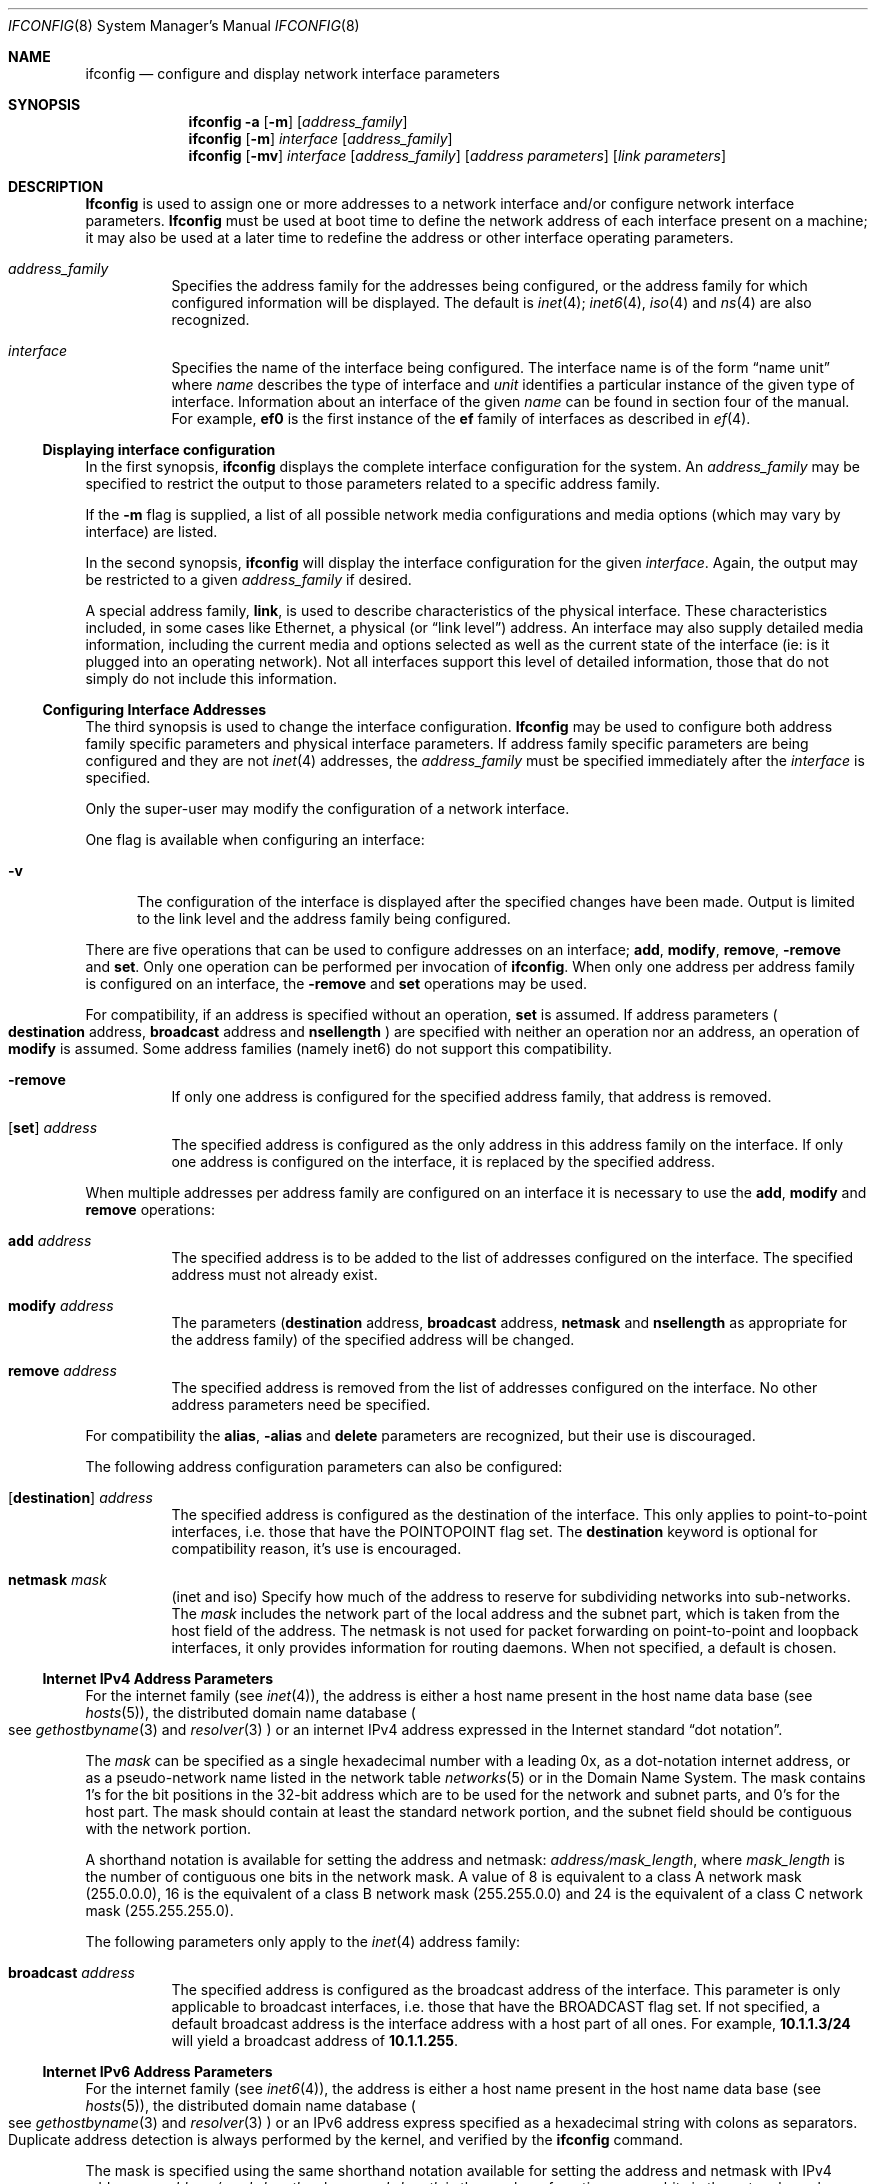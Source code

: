 .\" Copyright (c) 1983, 1991, 1993
.\"	The Regents of the University of California.  All rights reserved.
.\"
.\" Redistribution and use in source and binary forms, with or without
.\" modification, are permitted provided that the following conditions
.\" are met:
.\" 1. Redistributions of source code must retain the above copyright
.\"    notice, this list of conditions and the following disclaimer.
.\" 2. Redistributions in binary form must reproduce the above copyright
.\"    notice, this list of conditions and the following disclaimer in the
.\"    documentation and/or other materials provided with the distribution.
.\" 3. All advertising materials mentioning features or use of this software
.\"    must display the following acknowledgement:
.\"	This product includes software developed by the University of
.\"	California, Berkeley and its contributors.
.\" 4. Neither the name of the University nor the names of its contributors
.\"    may be used to endorse or promote products derived from this software
.\"    without specific prior written permission.
.\"
.\" THIS SOFTWARE IS PROVIDED BY THE REGENTS AND CONTRIBUTORS ``AS IS'' AND
.\" ANY EXPRESS OR IMPLIED WARRANTIES, INCLUDING, BUT NOT LIMITED TO, THE
.\" IMPLIED WARRANTIES OF MERCHANTABILITY AND FITNESS FOR A PARTICULAR PURPOSE
.\" ARE DISCLAIMED.  IN NO EVENT SHALL THE REGENTS OR CONTRIBUTORS BE LIABLE
.\" FOR ANY DIRECT, INDIRECT, INCIDENTAL, SPECIAL, EXEMPLARY, OR CONSEQUENTIAL
.\" DAMAGES (INCLUDING, BUT NOT LIMITED TO, PROCUREMENT OF SUBSTITUTE GOODS
.\" OR SERVICES; LOSS OF USE, DATA, OR PROFITS; OR BUSINESS INTERRUPTION)
.\" HOWEVER CAUSED AND ON ANY THEORY OF LIABILITY, WHETHER IN CONTRACT, STRICT
.\" LIABILITY, OR TORT (INCLUDING NEGLIGENCE OR OTHERWISE) ARISING IN ANY WAY
.\" OUT OF THE USE OF THIS SOFTWARE, EVEN IF ADVISED OF THE POSSIBILITY OF
.\" SUCH DAMAGE.
.\"
.\"     @(#)ifconfig.8	8.4 (Berkeley) 6/1/94
.\"
.Dd June 25, 1994
.Dt IFCONFIG 8
.Os BSD 4.4
.Sh NAME
.Nm ifconfig
.Nd configure and display network interface parameters
.Sh SYNOPSIS
.Nm ifconfig
.Fl a
.Op Fl m
.Op Ar address_family
.Nm ifconfig
.Op Fl m
.Ar interface
.Op Ar address_family
.Nm ifconfig
.Op Fl mv
.Ar interface
.Op Ar address_family
.Op Ar address parameters
.Op Ar link parameters
.Sh DESCRIPTION
.Nm Ifconfig
is used to assign one or more addresses
to a network interface and/or configure
network interface parameters.
.Nm Ifconfig
must be used at boot time to define the network address
of each interface present on a machine; it may also be used at
a later time to redefine the address
or other interface operating parameters.
.Bl -tag -width XXXXXX
.It Ar address_family
Specifies the address family for the addresses being configured, or
the address family for which configured information will be displayed.
The default is
.Xr inet 4 ;
.Xr inet6 4 ,
.Xr iso 4
and
.Xr ns 4
are also recognized.
.It Ar interface
Specifies the name of the interface being configured.  The interface
name is of the form
.Dq name unit
where 
.Ar name
describes the type of interface and
.Ar unit
identifies a particular instance of the given type of interface.
Information about an interface of the given
.Ar name
can be found in section four of the manual.
For example,
.Cm ef0
is the first instance of the
.Cm ef
family of interfaces as described in
.Xr ef 4 .
.El
.Ss Displaying interface configuration
In the first synopsis,
.Nm
displays the complete interface configuration for the system.
An 
.Ar address_family
may be specified to restrict the output to those parameters related to
a specific address family.
.Pp
If the
.Fl m
flag is supplied, a list of all possible network media configurations
and media options (which may vary by interface) are listed.
.Pp
In the second synopsis,
.Nm
will display the interface configuration for the given 
.Ar interface .
Again, the output may be restricted to a given
.Ar address_family
if desired.
.Pp
A special address family,
.Cm link ,
is used to describe characteristics of the physical interface.  These
characteristics included, in some cases like
.Tn Ethernet ,
a physical 
.Pq or Dq link level
address.
An interface may also supply detailed media information, including the
current media and options selected as well as the current state of
the interface (ie: is it plugged into an operating network). Not all
interfaces support this level of detailed information, those that
do not simply do not include this information.
.Ss Configuring Interface Addresses
The third synopsis is used to change the interface configuration.
.Nm Ifconfig
may be used to configure both address family specific parameters and
physical interface parameters.  If address family specific
parameters are being configured and they are not
.Xr inet 4
addresses, the
.Ar address_family
must be specified immediately after the
.Ar interface
is specified.
.Pp
Only the super-user may modify the configuration of a network
interface.
.Pp
One flag is available when configuring an interface:
.Bl -tag -width XXv
.It Fl v
The configuration of the interface is displayed after the specified
changes have been made.  Output is limited to the link level and the
address family being configured.
.El
.Pp
There are five operations that can be used to configure addresses on
an interface;
.Cm add , modify , remove ,
.Fl remove
and
.Cm set .
Only one operation can be performed per invocation of
.Nm ifconfig .
When only one address per address family is configured on an
interface, the
.Fl remove
and
.Cm set
operations may be used.
.Pp
For compatibility, 
if an address is specified without an operation,
.Cm set
is assumed.
If address parameters
.Po
.Cm destination
address,
.Cm broadcast
address and
.Cm nsellength
.Pc
are specified with neither an operation nor an address, an operation
of
.Cm modify
is assumed.
Some address families
.Pq namely inet6
do not support this compatibility.
.Pp
.Bl -tag -width XXXXXX
.It Fl remove
If only one address is configured for the specified address family, that
address is removed.
.It [ Cm set ] Ar address
The specified address is configured as the only
address in this address family on the interface.  If
only one address is configured on the interface, it is replaced by the
specified address.
.El
.Pp
When multiple addresses per address family are configured on an
interface it is necessary to use the 
.Cm add ,
.Cm modify
and
.Cm remove
operations:
.Bl -tag -width XXXXXX
.It Cm add Ar address
The specified address is to be added to the list of addresses
configured on the interface.  The specified address must not already
exist.
.It Cm modify Ar address
The parameters
.Ns ( Cm destination
address,
.Cm broadcast
address,
.Cm netmask
and
.Cm nsellength
./"and
./".Cm snpaoffset
as appropriate for the address family) of the specified address will
be changed.
.It Cm remove Ar address
The specified address is removed from the list of addresses configured
on the interface.  No other address parameters need be specified.
.El
.Pp
For compatibility the
.Cm alias ,
.Fl alias
and
.Cm delete
parameters are recognized, but their use is discouraged.
.Pp
The following address configuration parameters can also be configured:
.Bl -tag -width XXXXXX
.It [ Cm destination ] Ar address
The specified address is configured as the destination of the
interface.  This only applies to point-to-point interfaces, i.e. those
that have the
.Dv POINTOPOINT
flag set.  The
.Cm destination
keyword is optional for compatibility reason, it's use is encouraged.
.It Cm netmask Ar mask
.Pq inet and iso
Specify how much of the address to reserve for subdividing
networks into sub-networks.
The
.Ar mask
includes the network part of the local address
and the subnet part, which is taken from the host field of the
address.
The
netmask is not used for packet forwarding on point-to-point and
loopback interfaces, it only provides information for routing daemons.
When not specified, a default is chosen.
.El
.Ss Internet IPv4 Address Parameters
For the
.Tn internet
family
.Pq see Xr inet 4 ,
the address is either a host name present in the host name data
base 
.Pq see Xr hosts 5 ,
the distributed domain name database
.Po
see 
.Xr gethostbyname 3
.Ns and
.Xr resolver 3
.Pc
or an
.Tn internet
IPv4 address expressed in the 
.Tn Internet
standard
.Dq dot notation .
.Pp
The 
.Ar mask
can be specified as a single hexadecimal number
with a leading 0x, as a dot-notation 
.Tn internet
address,
or as a pseudo-network name listed in the network table
.Xr networks 5
or in the
.Tn Domain Name System .
The mask contains 1's for the bit positions in the 32-bit address
which are to be used for the network and subnet parts, and 0's for the
host part.  The mask should contain at least the standard network
portion, and the subnet field should be contiguous with the network
portion.
.Pp
A shorthand notation is available for setting the address
and netmask:
.Ar address/mask_length ,
where
.Ar mask_length
is the number
of contiguous one bits in the network mask.  A value of 8 is
equivalent to a class A network mask (255.0.0.0), 16 is the equivalent
of a class B network mask (255.255.0.0) and 24 is the equivalent of a
class C network mask (255.255.255.0).
.Pp
The following parameters only apply to the
.Xr inet 4
address family:
.Bl -tag -width XXXXXX
.It Cm broadcast Ar address
The specified address is configured as the broadcast
address of the interface.  This parameter is only
applicable to broadcast interfaces, i.e. those that
have the
.Dv BROADCAST
flag set.  If not specified, a
default broadcast address is the
interface address with a host part of all ones.
For example,
.Li 10.1.1.3/24
will yield a broadcast address of
.Li 10.1.1.255 .
.El
.Ss Internet IPv6 Address Parameters
For the
.Tn internet
family
.Pq see Xr inet6 4 ,
the address is either a host name present in the host name data
base 
.Pq see Xr hosts 5 ,
the distributed domain name database
.Po
see 
.Xr gethostbyname 3
.Ns and
.Xr resolver 3
.Pc
or an IPv6 address express specified as
a hexadecimal string with colons as separators.
Duplicate address detection is always performed by the
kernel, and verified by the
.Nm
command.
.Pp
The mask is specified using the same
shorthand notation available for setting the address
and netmask with IPv4 addresses:
.Ar address/mask_length ,
where
.Ar mask_length
is the number
of contiguous one bits in the network mask.
.Pp
In addition to the parameters for
.Xr inet 4
address, the following parameters only apply to the
.Xr inet6 4
address family:
.Bl -tag -width XXXXXXXXXX
.It Cm prefixlen
.It Cm scopeid
.It Cm anycast
.It Fl anycast
.It Cm autoconf
.It Fl autoconf
.It Cm tentative
.It Fl tentative
.It Cm pltime
.It Cm vltime
.El
.Ss ISO Address Parameters
For the
.Xr iso 4
family, addresses are specified as a long hexadecimal string,
as in the Xerox family.  However, two consecutive dots imply a zero
byte, and the dots are optional, if the user wishes to (carefully)
count out long strings of digits in network byte order.
.Pp
The following parameters only apply to the ISO address family:
.Bl -tag -width XXXXXX
.It Cm nsellength Ar length
This specifies a trailing number of bytes for a received
.Tn NSAP
used for local identification, the remaining leading part of which is
taken to be the
.Tn NET
(Network Entity Title).
The default value is 1, which conforms to US
.Tn GOSIP .
When an iso address is set in an 
.Nm
command,
it is really the
.Tn NSAP
which is being specified.
For example, in
.Tn US GOSIP ,
20 hex digits should be
specified in the
.Tn iso NSAP
to be assigned to the interface.
There is some evidence that a number different from 1 may be useful
for
.Tn AFI
37 type addresses.
./".It Cm snpaoffset Ar offset
.El
.Ss Ethernet and IEEE 802.11 Address Parameters
For ethernet and IEEE 802.11 Wireless LAN devices that support the
setting of the link level address (MAC Address), the following
parameter is available:
.Bl -tag -width XXXXXX
.It Cm linkaddr Ar address
This specifies the ethernet address for the interface for devices
that support the setting of the ethernet address.  It is specified
as a series of 6 8 bit hexadecimal numbers separated by colons (i.e.,
01:02:03:04:05:06).
.El
.Ss XNS Address Parameters
For the Xerox Network Systems(tm) 
.Pq see Xr ns 4
family, addresses are 
.Ar net:a.b.c.d.e.f ,
where
.Ar net
is the assigned network number (in decimal),
and each of the six bytes of the host number,
.Ar a
through
.Ar f ,
are specified in hexadecimal.
The host number may be omitted on Ethernet interfaces,
which use the hardware physical address,
and on interfaces other than the first.
.Pp
The following parameter only applies to NS address family:
.Bl -tag -width XXXXXX
.It Cm ipdst Ar address
This is used to specify an 
.Tn internet
host who is willing to receive
NS packets encapsulated in IP packets bound for a remote network.
An apparent point-to-point link is constructed, and
the address specified will be taken as the NS address and network
of the destination.
.El
.Ss Configuring AIF Parameters
.Nm Ifconfig
is used to configure Aggregating Interfaces (AIF).
.Bl -tag -width XXXXXX
.It Pf [-] Cm aif Ar aif-interface
Attach (detach) an interface to (from) an aggregating interface.
.El
.Pp
The following parameters only apply to AIF interfaces.
.Bl -tag -width XXXXXX
.It Pf [-] Cm aifaddr Ar inet-address
This parameter is used in conjunction with
.Cm aifether ,
.Cm aifif ,
or
.Cm aifvid ,
and is used to either add or delete an
address mapping.
.It Cm aifether Ar ethernet-address
Specify an
.Ar inet-address
to
.Ar ethernet-address
mapping.
Packets will not be sent until at least on packet
has been received with an
.Ar ethernet-address
source address, so the
.Ar inet-address
to
.Ar interface
mapping can be established.
.It Cm aifif Ar interface
Specify an
.Ar inet-address
to
.Ar interface
mapping.
.It Fl aifif Ar interface
Remove all mappings for
.Ar interface .
(This also happens automatically when
.Ar interface
is detached from using the
.Fl aif
parameter).
.It Cm aifvid Ar vlan-id
Specify an
.Ar inet-address
to
.Ar vlan-id
mapping.  This will fail if there is more than
one vlan with
.Ar vlan-id
attached to this AIF.
.It Cm aifflags Ar option,option,option,...
Enable or disable AIF flags on an interface.
Valid options are:
.Bl -tag -width XXXXXXXX
.It Cm roaming
Allow hosts to roam between attached interfaces.
Normally once a host is associated with
a particular interface, any packets from that host
arriving on a different interface will be ignored.
When the
.Cm roaming
flag is set, if packets arrive on a different interface,
the mapping for that host will be updated to
point to the new interface.
.It Cm -roaming
Turn off the
.Cm roaming
flag.
.It Cm arpok
Allow ARP requests from unknown hosts.
Normally when ARP packets are received for a host
for which an address mapping does not exist, the
packet is dropped.
When the
.Cm arpok
flag is set, ARP requests from unknown hosts will
be processed.
.It Cm -arpok
Turn off the
.Cm arpok
flag.
.It Cm default
Set all flags to their default value
(all flags off.)
.It Cm 0x Ns Ar NNNN
Specifies the entire flags field as a
numeric value.
.El
.It Cm aifmap
The
.Cm aifmap
command prints out the address mappings
for all AIF interfaces.
The protocol address, interface name, and
hardware address are printed for each entry.
.El
.Ss Configuring Non-Address Interface Parameters
.Nm Ifconfig
is also used to configure interface parameters.  These
parameters are used to configure the hardware and/or protocol
independent attributes of the interface.  These parameters are:
.Bl -tag -width XXXXXX
.It Cm debug
Enable driver dependent debugging code; usually, this turns on
extra console error logging.
.It Fl debug
Disable driver dependent debugging code.
.It Cm down
Mark an interface 
.Dq down .
When an interface is
marked 
.Dq down ,
the system will not attempt to
transmit messages through that interface. 
If possible, the interface will be reset to disable reception as well.
This action does not automatically disable routes using the interface.
.It Cm ifcap Ar option,option,option,...
This option is used to turn on and off hardware
capabilities, such as checksum offload.
It is a comma separated list of options as described below.
Attempts to turn on capabilities not supported by the interface
will be ignored (after generating a warning message.)
.It Pf [-] Cm link Ns [ Cm 0-2 ]
Used by some interfaces to select debug or other options. Some interfaces
use link flags to select media options, however this such usage deprecated
in favor of the media selection method described below.
See the manual page for the specific network
interface in manual section four for more information.
.It Cm linktype Ar type
Set the link level protocol of the physical interface to be
.Ar type .
More common types are
.Ar ppp ,
.Ar chdlc ,
and
.Ar frelay .
Generally, only point-to-point interfaces support setting the link
type; the exception is interfaces that can run as either
.Ar token_ring
or
.Ar ether .
Some types understood by
.Nm
may not be compiled into or understood by the kernel.
.It Cm media Ar option,option,option,...
Specifies a comma separated list of media options as described below.
.It Cm metric Ar metric
Set the routing metric of the interface to
.Ar metric ,
the default is 0.
The routing metric is used by the routing daemons
.Po
.Xr routed 8
and
.Xr gated 8
.Pc .
Higher metrics have the effect of making a route
less favorable; metrics are counted as addition hops
to the destination network or host.
.It Cm mtu Ar mtu
Set the maximum transmission unit (mtu) of the interface to
.Ar mtu .
Not all interfaces allow the mtu to be modified, and
those that do may have limitations on what range of values
is valid.
Note that this only changes the mtu associated
with the interface, not the mtu in any routes pointing at
that interface.
Thus, the mtu should be set before assigning the address
to the interface, or the interface address should be reassigned
after changing the mtu.
.It Pf [-] Cm pif Ar pif-interface
Attach (detach) an interface to (from) a parallel interface.
.It Cm pifflags Ar option,option,option,...
This option only applies to parallel interfaces, and is
a comma separated list of options as described below.
.It Cm up
Mark an interface 
.Dq up . 
This may be used to enable an interface after an 
.Dq ifconfig down .
It happens automatically when setting the first address on an
interface.
If the interface was reset when previously marked down,
the hardware will be re-initialized.
.It Cm vid
Specify the VLAN id to be used for a
.Xr vlan 4
interface.
If specified without
.Cm vparent
only the VLAN ID will be changed.
.It Cm vparent Ar parent_if
Specifies the physical interface (parent) to use for a
.Xr vlan 4
interface.
If 
.Cm vid
is not also specified the default (id 1) will be used.  
If the
.Xr vlan 4
interface is already configured with a parent, it will be unconfigured
and reconfigured with the specified parent.
.It Fl vparent
Specifies that the
.Xr vlan 4
interface should be detached from it's physical (parent) interface.
.El
.Pp
The
.Cm arp , Fl arp , Cm trailers
and
.Fl trailers
parameters no longer change the interface
configuration, instead a warning message is generated.
It is no longer possible to
disable the
.Tn "Address Resolution Protocol"
on interfaces that require it and
packets using trailer encapsulation can still be received,
but no longer generated.
.Ss Selecting media and related options
Broadcast media
.Po
currently 
.Tn Ethernet ,
.Tn IEEE802.11 ,
.Tn FDDI ,
and 
.Tn "Token Ring"
.Pc
support a driver
independent method of selecting media and media related options via
.Nm ifconfig .
The currently selected media configuration is always displayed.  In some
cases (such as a media configuration of
.Cm auto )
the actual configuration is displayed in parentheses.
The carrier detect, or in-ring, status is also displayed if available.
.Pp
A given interface exports a list of valid media options which can
be enumerated with the
.Fl m
flag.
In the resulting display global options (if any) and a list of
supported combinations of media flags are displayed.  Only the given
combinations of media flags (as modified by the listed options) are
valid for an interface.
Attempting to set media or options that are not valid for a particular
interface results in an error.
.Pp
Media options are manipulated in much the same manner as tty settings
via the
.Xr stty 1
program: the current settings are first read from the interface, user
changes are applied, then the settings are written back to the interface.
Flags are turned on by naming them, and off by naming them with a leading
hyphen (-).
Case is not significant in keyword recognition. In many cases
several aliases for the same parameter exist.
.Pp
Keep in mind that not all the following keywords will be available,
generally only a small subset are available on a given interface.
.Pp
Keywords used for Ethernet interfaces:
.Bl -tag -width XXXXXX
.It Cm aui, 10base5
Select the DB15 AUI connector.
.It Cm bnc, 10base2
Selects 10base2 media (sometimes called Thinnet or Cheapernet).
.It Cm 10baseT, utp
Select unshielded twisted pair media.
.It Cm 10baseFL, fl
Select 10 Mbit Ethernet over multimode fiber.
.It Cm 100baseTX, tx
Select 100 Mbit Ethernet over 2 category 5 cable pairs, this is the
most common form of 100 Mbit Ethernet.
.It Cm 100baseFX, fx
Select 100 Mbit Ethernet over multimode fiber.
.It Cm 100baseT4, t4
Select 100 Mbit Ethernet over 4 pair category 3 cable.
.It Cm 100baseT2, t2
Select 100 Mbit T2 standard.
.It Cm 100VgAnyLAN, vg, anylan
Select 100 Mbit over 4 pair category 3 cable (an alternate standard).
.It Cm 1000baseX
Select 1000 Mbit over fiber (and STP).
.It Cm 1000baseT
Select 1000 Mbit over copper.
.El
.Pp
.Tn IEEE802.11
.Pq (Wireless LAN)
interfaces support the following media and options:
.Bl -tag -width XXXXXX
.It Cm auto
Automatically determine best available data rate.
.It Cm 1Mb
1Mb data rate.
.It Cm 2Mb
2Mb data rate.
.It Cm 5.5Mb
5.5Mb data rate.
.It Cm 11Mb
11Mb data rate.
.It Cm ibss, ad-hoc
Operate in IBSS (Independent Basic Service Set) mode, that is,
without a base station or access point.
.It Cm ess, infrastructure
Operate in ESS (Extended Service Set), that is, with a base station or
access point.
.It Cm authmode
Set the authentication mode to one of
.Cm none ,
.Cm open ,
.Cm shared ,
or
.Cm encrypted .
.It Cm wep
Turn on Wire Equivalency Protocol.
.It Cm Fl wep
Turn off Wire Equivalency Protocol.
.It Cm wepkey Ar key
Set the Wire Equivalency Protocol key.
The
.Ar key
typically should be
either 40 or 102 bytes long.
(128 bit WEP keys are specified with 102 bits.)
The key is either presented in hexadecimal by preceeding 10 or 26
digits with
.Li 0x .
If the key is does not start with
.Li 0x
then it should be 5 or 13 bytes representing the actual key.
Setting the key to a dash (-) clears the key.
802.11 specifies there are 4 keys.  By default key number 0 is
set.  Other keys may be set by preceeding the key with the key number
followed by a colon (i.e.,
.Li 1:0x1234567890 ) .
Some cards have multiple sets of keys.  In general, the first 4 keys
are the ones normally used.  If a card has both volatile and non-volatile
key storage then the first 4 keys should be volatile and the second
4 keys (keys 4 - 7) are the non-volatile versions.
.It Cm wektxkey Ar index
Use WEP key number
.Ar index
as the transmit key.
.It Cm station Ar name
Sets the station name to
.Ar name .
.It Cm ssid Ar name
Sets the desired Service Set Identifier to
.Ar ssid .
.It Cm channel Ar number
Set the channel to
.Ar number .
The channel number that you are authorized to use is dependent on your
geographic location.  Some cards may only allow you to set the channel
when in ad-hoc mode.
.El
.Pp
.Tn Token ring 
.Pq Tn IEEE802.5
interfaces support the following media and options:
.Bl -tag -width XXXXXX
.It Cm utp16
Select unshielded twisted pair media (RJ454) at 16 Mbit ring speed.
.It Cm utp4
Select unshielded twisted pair media (RJ454) at 4 Mbit ring speed.
.It Cm stp16
Select shielded twisted pair media (DB9) at 16 Mbit ring speed.
.It Cm stp4
Select shielded twisted pair media (DB9) at 4 Mbit ring speed.
.It Cm early_token_release, early, etr, Fl early_token_release, early, etr
Enable/disable early token release feature, this increases performance on
16 Mbit 
.Tn Token Ring
networks for adapters which support the option.
.It Cm source_route, srt, Fl source_route, srt
Enable/disable source route bridging with IP, this causes the ARP protocol
to transmit discovery requests across source route bridges.
.It Cm all_broadcast, allbc, Fl all_broadcast, allbc
Enable/disable all rings broadcast on source routed networks. This causes
ARP (and other broadcasts) to be sent as 'all-routes' instead of 
'single-route'. Note that all routers copy all-routes broadcasts whereas only
certain routers (as configured at the router) copy single-route broadcasts.
.It Cm mulcast_functional_address, mfa, Fl mulcast_functional_address, mfa
If enabled, use RFC1469 functional address to transmit multicast packets.
If disabled, send multicast packets using the token ring broadcast address.
.El
.Pp
.Tn FDDI
interfaces support the following media and options:
.Bl -tag -width XXXXXX
.It Cm multimode, fiber, mmf
Select
.Tn FDDI
over multi-mode fiber.
.It Cm singlemode, smf
Select
.Tn FDDI
over single mode fiber.
.It Cm utp, cddi
Select
.Tn FDDI
over category 5 twisted pair cabling.
.It Cm dual_attach, dual, da, Fl dual_attach, dual, da
Enable/disable dual attach feature (dual counter rotating rings); with this
option cleared single attach mode is selected. This is intended for diagnostics
and debugging.
.El
.Pp
The following selections and options can apply to any type of media:
.Bl -tag -width XXXXXX
.It Cm auto, automedia
This option causes the interface to automatically select an appropriate media
type (either the currently active one or one it considers best if multiple 
are possible).  Some
interfaces only determine their media automatically when the option is
initially set, for these it may be necessary to configure the interface
down then back up again when media is changed.
.It Cm disc, nomedia
Disconnects the interface from its media completely (sometimes referred
to as isolating the interface).
.It Cm manual
Selects the media configured by manual means (jumpers, dip switches, DOS
configuration utilities, etc...). Many older interface drivers advertise
manual mode since it is not possible for the driver to determine what
type of media is supported by the card.
.It Cm full_duplex, fdx, Fl full_duplex, fdx
This flag forces full duplex operation.
Note that it is possible for an
interface to be running in full duplex mode without this flag set if
the interface supports automatic negotiation of full duplex mode.
.It Cm half_duplex, hdx, Fl half_duplex, hdx
This flag forces half duplex mode, it is mutually exclusive with the
full duplex flag. As with full duplex, some interfaces may automatically
negotiate half duplex mode (or run only in that mode); this flag is typically
advertised by an interface to allow automatic negotiation of full duplex
mode to be overridden.
.It Cm loopback, Fl loopback
Forces outgoing network data to be looped back
at the hardware level (usually in the ENDEC). Used for diagnosis and
debugging.
.It Cm flag0, flag1, flag2, Fl flag0, flag1, flag2
Used for debugging or driver specific options, see the section 4 man page
on specific device drivers for details on the usage of these flags
(note: most interfaces do not use these flags).
.It Xo Cm inst Ns Ar n ,
.No Cm instance Ns Ar n
.Xc
Selects a given instance of a media type. Some interfaces may have
multiple media interfaces that are identical in terms of the flags
and options above, this keyword allows instances of these
interfaces to be differentiated. An example would be an Ethernet
chip with an internal ENDEC and an external MII based PHY: both
might advertise themselves to the driver as a 10baseT physical
interface.  Most interfaces have only one instance
.Pq Cm inst0 .
.It Cm rx_flow, tx_flow, Fl rx_flow, tx_flow
Enable/disable 802.3x/802.3z flow control support on 
receiver and transmitter, respectively.
.El
.Pp
Interfaces may report media status to ifconfig when it is called
to print link level status. If direct status of the media is
possible an additional keyword (dependent on the media type) is printed.
Ethernet interfaces may report 'active' or 'no-carrier',
.Tn Token Ring
and 
.Tn FDDI
interfaces report 'inserted' or 'no-ring'.
.Ss Parallel Interface related options
Parallel interfaces are logical interfaces, not
associated with any particular physical interface.
They are used to link several physical interfaces
into a single logical interface.
A parallel interface has a
.Ar name
of
.Cm pif ,
such as
.Cm pif0 .
Physical interfaces may be manually linked to
a logical interface using the
.Cm pif
.Ar pif-interface
command.
This 
should only be used for link types other than
.Ar ppp ,
such as a
.Ar chdlc ,
or
.Ar frelay .
To link multiple physical PPP interfaces together, the
PPP Multilink Protocol should be used.  The
.Xr ppp 8
command automatically takes care of allocating a
.Cm pif
interface.
.Pp
The
.Cm pifflags
option can be used to set parallel interface specific flags.
Currently, it is only used to specify one of four
methods of selecting which interface should be used
to output any given packet.
The values for this option are:
.Bl -tag -width XXXXXX
.It Cm first-idle
Use the first idle interface for output.
.It Cm first-up
Use the first interface that is up for output.
.It Cm next-idle
Use a round-robin technique to find the next idle interface for output.
.It Cm next-up
Use a round-robin technique to find the next interface for output.
.It Cm default
Sets the flags to their default value.
(Currently this is the same as
.Cm next-idle)
.It Cm 0x Ns Ar NNNN
Specifies the entire flags field as a
numeric value.
.El
.Ss Interface Capabilities related options
The
.Cm ifcap
option controls interface hardware capabilities.
Not all interfaces support all capabilities.
Capabilites are disabled by preceeding them
with a minus, e.g.
.Ar -capability .
.Bl -tag -width XXXXXXXXX
.It Cm txcsum
Enable transmit checksum offload for IPv4 packets.
.It Cm rxcsum
Enable receive checksum offload for IPv4 packets.
.It Cm tcpseg
Enable TCP/IPv4 segmentation offload for large packets.
.It Cm txcsum6
Enable transmit checksum offload for IPv6 packets.
.It Cm rxcsum6
Enable receive checksum offload for IPv6 packets.
.It Cm tcpseg6
Enable TCP/IPv6 segmentation offload for large packets.
.It Cm netcons
Enable the interface to be used as a network console.
.It Cm jumbo_mtu
Enable sending and receiving of Ethernet Jumbograms.
.It Cm ipsec
Enable IPsec offload.
.It Cm ipcomp
Enable IP compression offload.
.It Cm capN
Enable vendor specific capability
.Cm cap0 ,
.Cm cap1 ,
.Cm cap2
or
.Cm cap3
.It Cm all
Enable all supported hardware capabilities.
.El
.Ss gif interface related options
The following operations are available for 
.Xr gif 4
interfaces.
.Bl -tag -width XXXXXX
.It Cm tunnel Ar physsrc Ar physdst
Assign physical (encapsulating) source and destination address to a
.Xr gif 4
interface.
.It Cm deletetunnel
Clear physical address pair.
.El
.Sh EXAMPLES
.Bl -tag -width XXXXXX
.It Cm ifconfig -a
Display the interface configuration for all address family parameters
on all configured interfaces.
.It Cm ifconfig -a inet
Display the interface configuration for all
.Xr inet 4
addresses on all configured interfaces.
.It Cm ifconfig ef0
Display all address family parameters on interface
.Cm ef0
.It Cm ifconfig -m ef0
Display all available media sections on interface
.Cm ef0.
.It Cm ifconfig ef0 media 100basetx,full_duplex
Set full duplex 100 Mbit operation on interface
.Cm ef0.
.It Cm ifconfig tl0 media instance1,100basetx,full_duplex
Set full duplex 100 Mbit operation on the second physical interface on
an interface card with an MII bus.
.It Cm ifconfig le0 inet
Display on the the
.Xr inet 4
addresses configured on
.Cm le0 .
.It Cm ifconfig ef0 set 10.2.3.4/26
Assign the
.Xr inet 4
address of
.Cm 10.2.3.4
with a network mask of
.Cm 255.255.255.192
to
.Cm ef0 .
If ef0 is a
.Dv BROADCAST
interface, the broadcast address will default to
.Cm 10.2.3.191 .
.It Cm ifconfig ef0 add 10.1.1.1 netmask 255.255.255.0
Add the additional
.Xr inet 4
address of
.Cm 10.1.1.1
with a network mask of
.Cm 255.255.255.0
to
.Cm ef0 .
.It Cm ifconfig ef0 remove 10.2.3.4
Remove the previously configured
.Xr inet 4
address of
.Cm 10.2.3.4
from interface
.Cm ef0 .
.It Cm ifconfig ntwo0 linktype ppp
Configure the
.Cm ntwo0
interface to use the
.Xr ppp 4
protocol.
.It Cm ifconfig ntwo0 down
Disable the
.Cm ntwo0
interface from sending packets.
.It Cm ifconfig ntwo0 pif pif0 up
.It Cm ifconfig ntwo1 pif pif0 up
Link the
.Cm ntwo0
and
.Cm ntwo1
interfaces to
.Cm pif0
and mark them as up.
The assignment of an address would then be done using the
.Cm pif0
interface, not the individual
.Cm ntwo0
and
.Cm ntwo1
interfaces.
.It Cm ifconfig exp0 up
.It Cm ifconfig vlan0 10.0.0.254/24 vparent exp0 vid 2
.It Cm ifconfig vlan1 10.0.1.254/24 vparent exp0 vid 3
Configure
.Cm exp0
as vlan trunk, and
.Cm vlan0
as virtual interface to
VLAN 2, and
.Cm vlan1
for VLAN 3, respectively.
.It Cm ifconfig vlan0 -remove -vparent
Unconfigure vlan0 and remove its address.
.It Cm ifconfig lo0 set localhost
Configure the loopback interface with the symbolic name for the
loopback host.
.It Cm ifconfig lo0 add pophost
Add an alias on the loopback interface using a symbolic name.
.It Cm ifconfig vlan0 vparent ne0 vid 1
.It Cm ifconfig vlan0 aif aif0 up
.It Cm ifconfig aif0 10.0.0.2/24
.It Cm ifconfig aif0 aifaddr 10.0.0.1 aifif vlan0
.It Cm ifconfig aif0 aifaddr 10.0.0.3 aifvid 1
.It Cm ifconfig aif0 aifaddr 10.0.0.5 aifether 0:90:27:37:16:75
Configure
.Cm ne0
as vlan trunk, and
.Cm vlan0
as virtual interface to VLAN 1.
Attach
.Cm vlan0
to
.Cm aif0 .
Assign 10.0.0.2/24 to
.Cm aif0 .
Three specific mappings are then set up;
10.0.0.1 is assigned to
.Cm vlan0,
10.0.0.3 is assigned to VLAN 1, which the
kernel maps to
.Cm vlan0 ,
and
10.0.0.5 is assigned to the ethernet address 0:90:27:37:16:75.
When a packet is received from that host (on
.Cm vlan0 ) ,
10.0.0.5 will be mapped to
the interface on which it was received
.Cm ( vlan0 ) .
.El
.Sh DIAGNOSTICS
Messages indicating the specified interface does not exit, the
requested address is unknown, or the user is not privileged and
tried to alter an interface's configuration.
.Sh SEE ALSO
.Xr netstat 1 ,
.Xr arp 4 ,
.Xr inet 4 ,
.Xr iso 4 ,
.Xr netintro 4 ,
.Xr ns 4 ,
.Xr pif 4 ,
.Xr ppp 4 ,
.Xr vlan 4 ,
.Xr ppp.sys 5 ,
.Xr gated 8 ,
.Xr rc 8 ,
.Xr route 8 ,
.Xr routed 8
.\" .Xr eon 5
.Sh HISTORY
The
.Nm
command appeared in
.Bx 4.2 .
